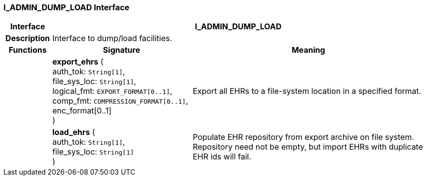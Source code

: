 === I_ADMIN_DUMP_LOAD Interface

[cols="^1,3,5"]
|===
h|*Interface*
2+^h|*I_ADMIN_DUMP_LOAD*

h|*Description*
2+a|Interface to dump/load facilities.

h|*Functions*
^h|*Signature*
^h|*Meaning*

h|
|*export_ehrs* ( +
auth_tok: `String[1]`, +
file_sys_loc: `String[1]`, +
logical_fmt: `EXPORT_FORMAT[0..1]`, +
comp_fmt: `COMPRESSION_FORMAT[0..1]`, +
enc_format[0..1] +
)
a|Export all EHRs to a file-system location in a specified format.

h|
|*load_ehrs* ( +
auth_tok: `String[1]`, +
file_sys_loc: `String[1]` +
)
a|Populate EHR repository from export archive on file system. Repository need not be empty, but import EHRs with duplicate EHR ids will fail.
|===
